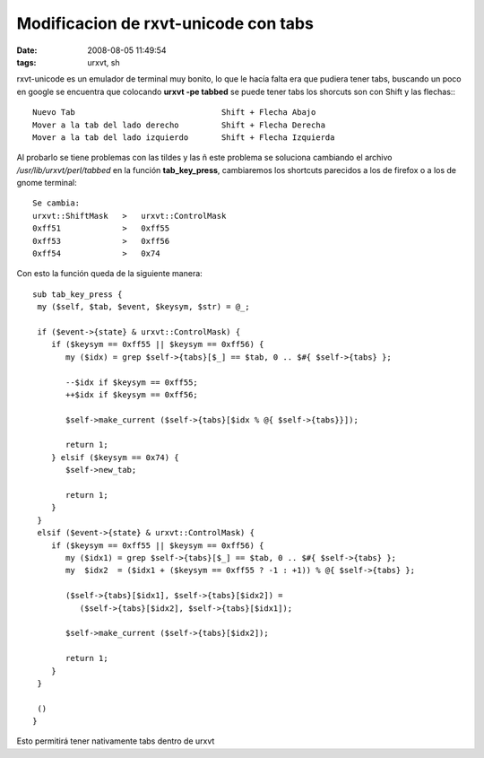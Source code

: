 Modificacion de rxvt-unicode con tabs
#####################################

:date: 2008-08-05 11:49:54
:tags: urxvt, sh

rxvt-unicode es un emulador de terminal muy bonito, lo que le
hacía falta era que pudiera tener tabs, buscando un poco en google se
encuentra que colocando **urxvt -pe tabbed** se puede tener tabs
los shorcuts son con Shift y las flechas:::


  Nuevo Tab                               Shift + Flecha Abajo
  Mover a la tab del lado derecho         Shift + Flecha Derecha
  Mover a la tab del lado izquierdo       Shift + Flecha Izquierda


Al probarlo se tiene problemas con las tildes y las ñ este problema
se soluciona cambiando el archivo */usr/lib/urxvt/perl/tabbed*
en la función **tab_key_press**, cambiaremos los shortcuts
parecidos a los de firefox o a los de gnome terminal::


  Se cambia:
  urxvt::ShiftMask   >   urxvt::ControlMask
  0xff51             >   0xff55
  0xff53             >   0xff56
  0xff54             >   0x74


Con esto la función queda de la siguiente manera::

  sub tab_key_press {
   my ($self, $tab, $event, $keysym, $str) = @_;

   if ($event->{state} & urxvt::ControlMask) {
      if ($keysym == 0xff55 || $keysym == 0xff56) {
         my ($idx) = grep $self->{tabs}[$_] == $tab, 0 .. $#{ $self->{tabs} };

         --$idx if $keysym == 0xff55;
         ++$idx if $keysym == 0xff56;

         $self->make_current ($self->{tabs}[$idx % @{ $self->{tabs}}]);

         return 1;
      } elsif ($keysym == 0x74) {
         $self->new_tab;

         return 1;
      }
   }
   elsif ($event->{state} & urxvt::ControlMask) {
      if ($keysym == 0xff55 || $keysym == 0xff56) {
         my ($idx1) = grep $self->{tabs}[$_] == $tab, 0 .. $#{ $self->{tabs} };
         my  $idx2  = ($idx1 + ($keysym == 0xff55 ? -1 : +1)) % @{ $self->{tabs} };

         ($self->{tabs}[$idx1], $self->{tabs}[$idx2]) =
            ($self->{tabs}[$idx2], $self->{tabs}[$idx1]);

         $self->make_current ($self->{tabs}[$idx2]);

         return 1;
      }
   }

   ()
  }


Esto permitirá tener nativamente tabs dentro de urxvt
